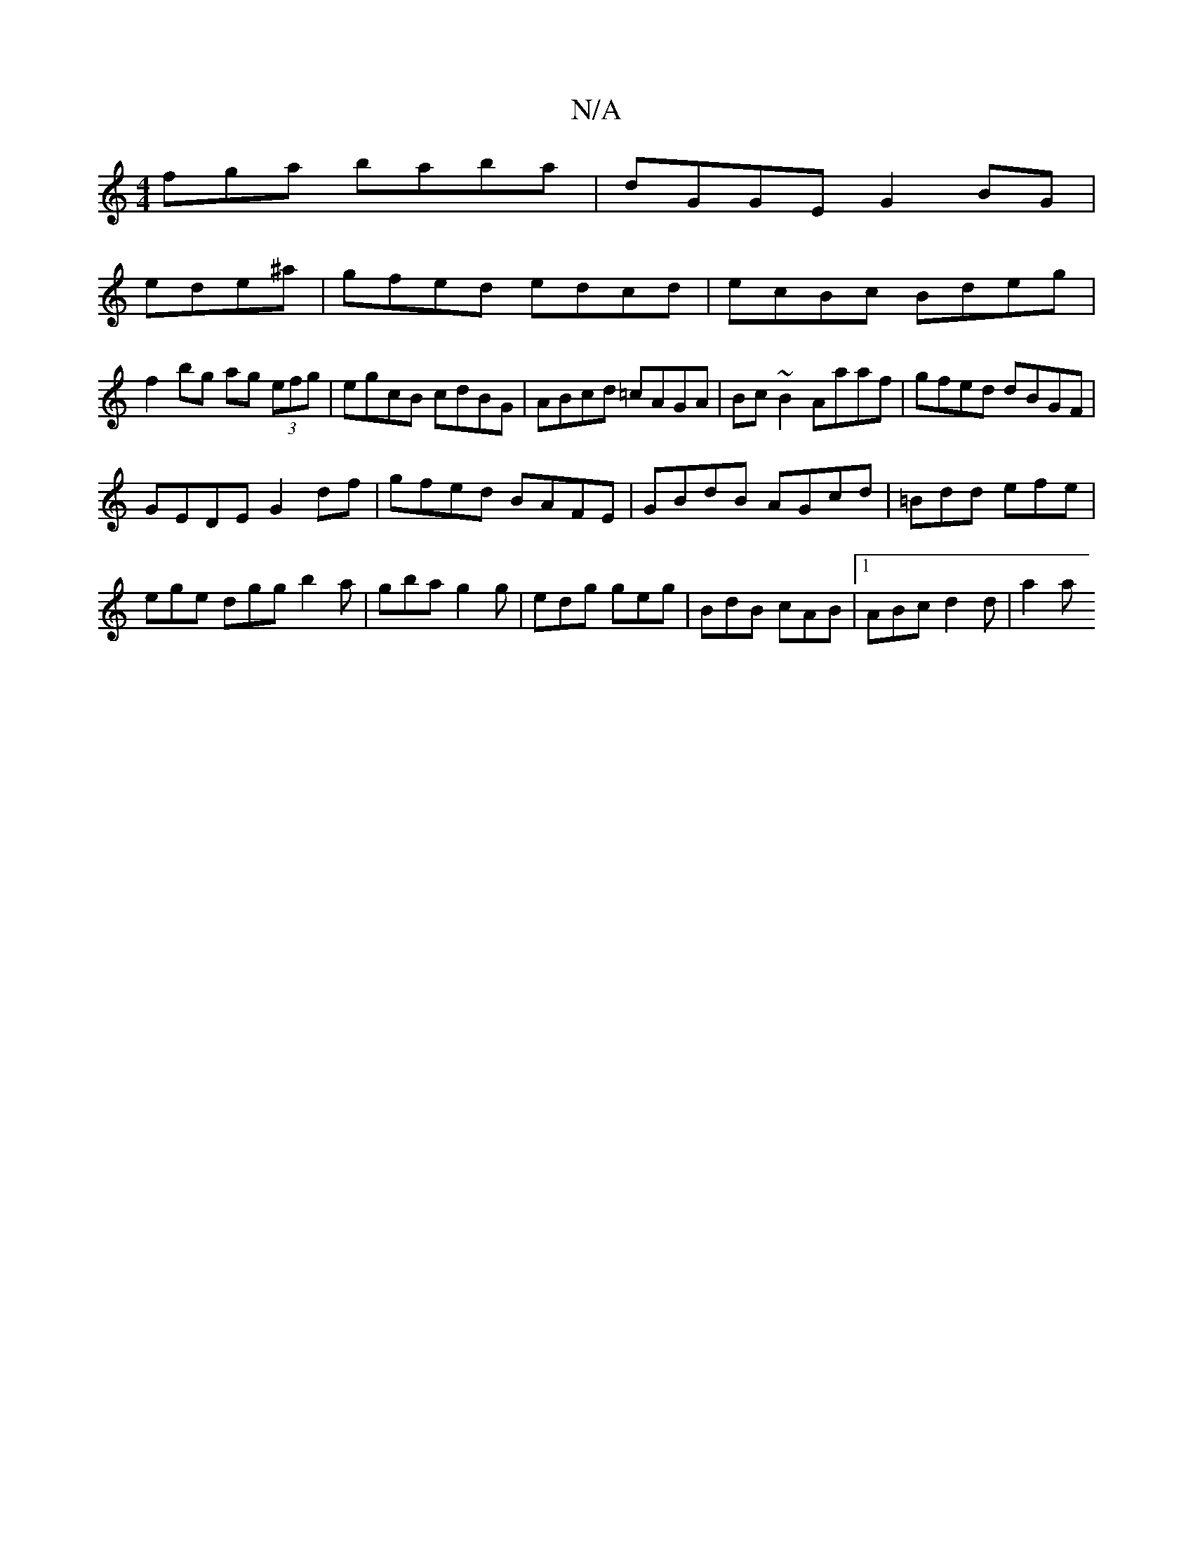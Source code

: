 X:1
T:N/A
M:4/4
R:N/A
K:Cmajor
fga baba|dGGE G2 BG|
ede^a | gfed edcd | ecBc Bdeg |
f2bg ag (3efg|egcB cdBG|ABcd =cAGA| Bc~B2 Aaaf|gfed dBGF|
GEDE G2df|gfed BAFE|GBdB AGcd|=Bdd efe|ege dgg b2a|gba g2g|edg geg|BdB cAB|1 ABc d2d|a2a 